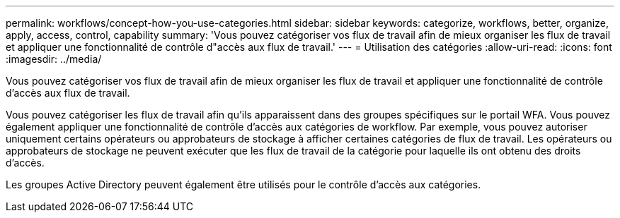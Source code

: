 ---
permalink: workflows/concept-how-you-use-categories.html 
sidebar: sidebar 
keywords: categorize, workflows, better, organize, apply, access, control, capability 
summary: 'Vous pouvez catégoriser vos flux de travail afin de mieux organiser les flux de travail et appliquer une fonctionnalité de contrôle d"accès aux flux de travail.' 
---
= Utilisation des catégories
:allow-uri-read: 
:icons: font
:imagesdir: ../media/


[role="lead"]
Vous pouvez catégoriser vos flux de travail afin de mieux organiser les flux de travail et appliquer une fonctionnalité de contrôle d'accès aux flux de travail.

Vous pouvez catégoriser les flux de travail afin qu'ils apparaissent dans des groupes spécifiques sur le portail WFA. Vous pouvez également appliquer une fonctionnalité de contrôle d'accès aux catégories de workflow. Par exemple, vous pouvez autoriser uniquement certains opérateurs ou approbateurs de stockage à afficher certaines catégories de flux de travail. Les opérateurs ou approbateurs de stockage ne peuvent exécuter que les flux de travail de la catégorie pour laquelle ils ont obtenu des droits d'accès.

Les groupes Active Directory peuvent également être utilisés pour le contrôle d'accès aux catégories.
